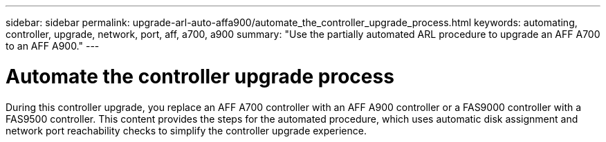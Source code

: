 ---
sidebar: sidebar
permalink: upgrade-arl-auto-affa900/automate_the_controller_upgrade_process.html
keywords: automating, controller, upgrade, network, port, aff, a700, a900
summary: "Use the partially automated ARL procedure to upgrade an AFF A700 to an AFF A900."
---

= Automate the controller upgrade process
:hardbreaks:
:nofooter:
:icons: font
:linkattrs:
:imagesdir: ./media/

[.lead]
During this controller upgrade, you replace an AFF A700 controller with an AFF A900 controller or a FAS9000 controller with a FAS9500 controller. This content provides the steps for the automated procedure, which uses automatic disk assignment and network port reachability checks to simplify the controller upgrade experience.

//BURT 1452254, 2022-04-26
